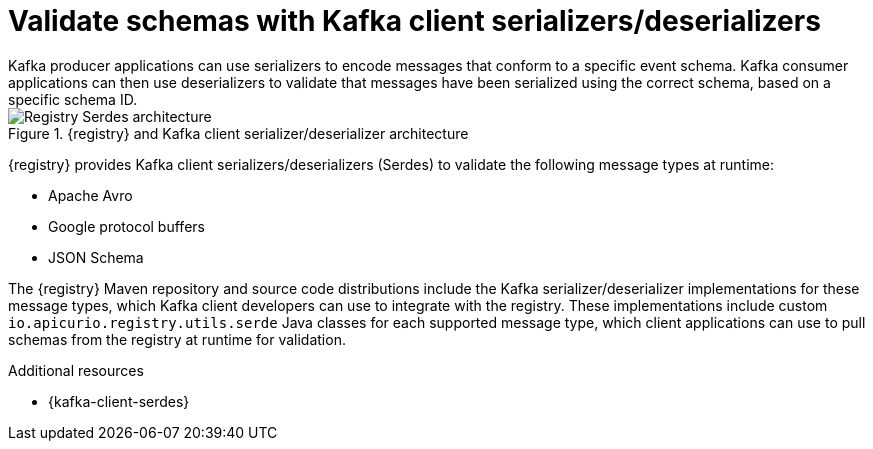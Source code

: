 // Metadata created by nebel


[id="client-serde"]
=  Validate schemas with Kafka client serializers/deserializers 
Kafka producer applications can use serializers to encode messages that conform to a specific event schema. Kafka consumer applications can then use deserializers to validate that messages have been serialized using the correct schema, based on a specific schema ID. 

.{registry} and Kafka client serializer/deserializer architecture
image::images/getting-started/registry-serdes-architecture.png[Registry Serdes architecture]

{registry} provides Kafka client serializers/deserializers (Serdes) to validate the following message types at runtime:

* Apache Avro
* Google protocol buffers
* JSON Schema

The {registry} Maven repository and source code distributions include the Kafka serializer/deserializer implementations for these message types, which Kafka client developers can use to integrate with the registry. These implementations include custom `io.apicurio.registry.utils.serde` Java classes for each supported message type, which client applications can use to pull schemas from the registry at runtime for validation. 

.Additional resources
* {kafka-client-serdes}
